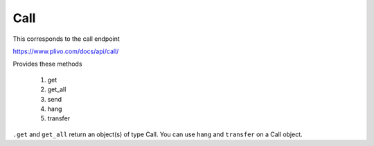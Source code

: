 Call
------------

This corresponds to the call endpoint

https://www.plivo.com/docs/api/call/

Provides these methods

    1. get
    2. get_all
    3. send
    4. hang
    5. transfer

``.get`` and ``get_all`` return an object(s) of type Call.
You can use ``hang`` and ``transfer`` on a Call object.

